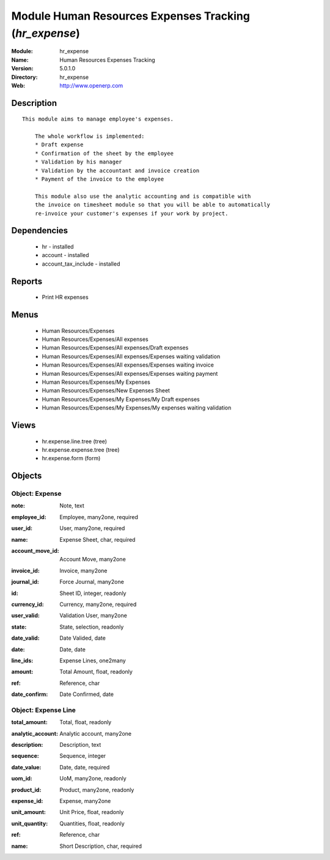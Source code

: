 
Module Human Resources Expenses Tracking (*hr_expense*)
=======================================================
:Module: hr_expense
:Name: Human Resources Expenses Tracking
:Version: 5.0.1.0
:Directory: hr_expense
:Web: http://www.openerp.com

Description
-----------

::

  This module aims to manage employee's expenses.
  
      The whole workflow is implemented:
      * Draft expense
      * Confirmation of the sheet by the employee
      * Validation by his manager
      * Validation by the accountant and invoice creation
      * Payment of the invoice to the employee
  
      This module also use the analytic accounting and is compatible with
      the invoice on timesheet module so that you will be able to automatically
      re-invoice your customer's expenses if your work by project.

Dependencies
------------

 * hr - installed
 * account - installed
 * account_tax_include - installed

Reports
-------

 * Print HR expenses

Menus
-------

 * Human Resources/Expenses
 * Human Resources/Expenses/All expenses
 * Human Resources/Expenses/All expenses/Draft expenses
 * Human Resources/Expenses/All expenses/Expenses waiting validation
 * Human Resources/Expenses/All expenses/Expenses waiting invoice
 * Human Resources/Expenses/All expenses/Expenses waiting payment
 * Human Resources/Expenses/My Expenses
 * Human Resources/Expenses/New Expenses Sheet
 * Human Resources/Expenses/My Expenses/My Draft expenses
 * Human Resources/Expenses/My Expenses/My expenses waiting validation

Views
-----

 * hr.expense.line.tree (tree)
 * hr.expense.expense.tree (tree)
 * hr.expense.form (form)


Objects
-------

Object: Expense
###############

.. index::
  single: Expense object
.. 


:note: Note, text



.. index::
  single: note field
.. 




:employee_id: Employee, many2one, required



.. index::
  single: employee_id field
.. 




:user_id: User, many2one, required



.. index::
  single: user_id field
.. 




:name: Expense Sheet, char, required



.. index::
  single: name field
.. 




:account_move_id: Account Move, many2one



.. index::
  single: account_move_id field
.. 




:invoice_id: Invoice, many2one



.. index::
  single: invoice_id field
.. 




:journal_id: Force Journal, many2one



.. index::
  single: journal_id field
.. 




:id: Sheet ID, integer, readonly



.. index::
  single: id field
.. 




:currency_id: Currency, many2one, required



.. index::
  single: currency_id field
.. 




:user_valid: Validation User, many2one



.. index::
  single: user_valid field
.. 




:state: State, selection, readonly



.. index::
  single: state field
.. 




:date_valid: Date Valided, date



.. index::
  single: date_valid field
.. 




:date: Date, date



.. index::
  single: date field
.. 




:line_ids: Expense Lines, one2many



.. index::
  single: line_ids field
.. 




:amount: Total Amount, float, readonly



.. index::
  single: amount field
.. 




:ref: Reference, char



.. index::
  single: ref field
.. 




:date_confirm: Date Confirmed, date



.. index::
  single: date_confirm field
.. 



Object: Expense Line
####################

.. index::
  single: Expense Line object
.. 


:total_amount: Total, float, readonly



.. index::
  single: total_amount field
.. 




:analytic_account: Analytic account, many2one



.. index::
  single: analytic_account field
.. 




:description: Description, text



.. index::
  single: description field
.. 




:sequence: Sequence, integer



.. index::
  single: sequence field
.. 




:date_value: Date, date, required



.. index::
  single: date_value field
.. 




:uom_id: UoM, many2one, readonly



.. index::
  single: uom_id field
.. 




:product_id: Product, many2one, readonly



.. index::
  single: product_id field
.. 




:expense_id: Expense, many2one



.. index::
  single: expense_id field
.. 




:unit_amount: Unit Price, float, readonly



.. index::
  single: unit_amount field
.. 




:unit_quantity: Quantities, float, readonly



.. index::
  single: unit_quantity field
.. 




:ref: Reference, char



.. index::
  single: ref field
.. 




:name: Short Description, char, required



.. index::
  single: name field
.. 

